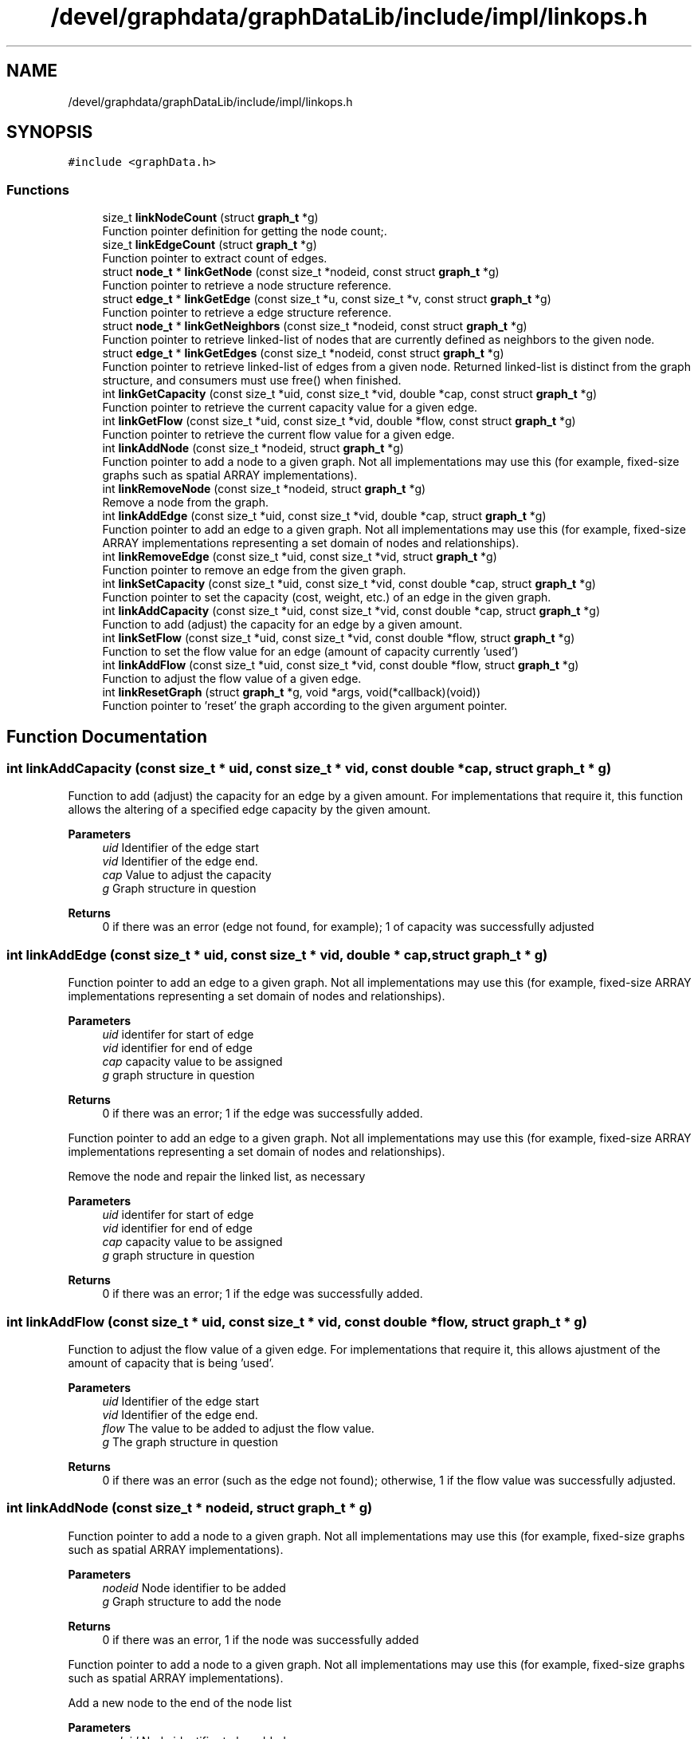 .TH "/devel/graphdata/graphDataLib/include/impl/linkops.h" 3 "Graph Data Shared Library" \" -*- nroff -*-
.ad l
.nh
.SH NAME
/devel/graphdata/graphDataLib/include/impl/linkops.h
.SH SYNOPSIS
.br
.PP
\fC#include <graphData\&.h>\fP
.br

.SS "Functions"

.in +1c
.ti -1c
.RI "size_t \fBlinkNodeCount\fP (struct \fBgraph_t\fP *g)"
.br
.RI "Function pointer definition for getting the node count;\&. "
.ti -1c
.RI "size_t \fBlinkEdgeCount\fP (struct \fBgraph_t\fP *g)"
.br
.RI "Function pointer to extract count of edges\&. "
.ti -1c
.RI "struct \fBnode_t\fP * \fBlinkGetNode\fP (const size_t *nodeid, const struct \fBgraph_t\fP *g)"
.br
.RI "Function pointer to retrieve a node structure reference\&. "
.ti -1c
.RI "struct \fBedge_t\fP * \fBlinkGetEdge\fP (const size_t *u, const size_t *v, const struct \fBgraph_t\fP *g)"
.br
.RI "Function pointer to retrieve a edge structure reference\&. "
.ti -1c
.RI "struct \fBnode_t\fP * \fBlinkGetNeighbors\fP (const size_t *nodeid, const struct \fBgraph_t\fP *g)"
.br
.RI "Function pointer to retrieve linked-list of nodes that are currently defined as neighbors to the given node\&. "
.ti -1c
.RI "struct \fBedge_t\fP * \fBlinkGetEdges\fP (const size_t *nodeid, const struct \fBgraph_t\fP *g)"
.br
.RI "Function pointer to retrieve linked-list of edges from a given node\&. Returned linked-list is distinct from the graph structure, and consumers must use free() when finished\&. "
.ti -1c
.RI "int \fBlinkGetCapacity\fP (const size_t *uid, const size_t *vid, double *cap, const struct \fBgraph_t\fP *g)"
.br
.RI "Function pointer to retrieve the current capacity value for a given edge\&. "
.ti -1c
.RI "int \fBlinkGetFlow\fP (const size_t *uid, const size_t *vid, double *flow, const struct \fBgraph_t\fP *g)"
.br
.RI "Function pointer to retrieve the current flow value for a given edge\&. "
.ti -1c
.RI "int \fBlinkAddNode\fP (const size_t *nodeid, struct \fBgraph_t\fP *g)"
.br
.RI "Function pointer to add a node to a given graph\&. Not all implementations may use this (for example, fixed-size graphs such as spatial ARRAY implementations)\&. "
.ti -1c
.RI "int \fBlinkRemoveNode\fP (const size_t *nodeid, struct \fBgraph_t\fP *g)"
.br
.RI "Remove a node from the graph\&. "
.ti -1c
.RI "int \fBlinkAddEdge\fP (const size_t *uid, const size_t *vid, double *cap, struct \fBgraph_t\fP *g)"
.br
.RI "Function pointer to add an edge to a given graph\&. Not all implementations may use this (for example, fixed-size ARRAY implementations representing a set domain of nodes and relationships)\&. "
.ti -1c
.RI "int \fBlinkRemoveEdge\fP (const size_t *uid, const size_t *vid, struct \fBgraph_t\fP *g)"
.br
.RI "Function pointer to remove an edge from the given graph\&. "
.ti -1c
.RI "int \fBlinkSetCapacity\fP (const size_t *uid, const size_t *vid, const double *cap, struct \fBgraph_t\fP *g)"
.br
.RI "Function pointer to set the capacity (cost, weight, etc\&.) of an edge in the given graph\&. "
.ti -1c
.RI "int \fBlinkAddCapacity\fP (const size_t *uid, const size_t *vid, const double *cap, struct \fBgraph_t\fP *g)"
.br
.RI "Function to add (adjust) the capacity for an edge by a given amount\&. "
.ti -1c
.RI "int \fBlinkSetFlow\fP (const size_t *uid, const size_t *vid, const double *flow, struct \fBgraph_t\fP *g)"
.br
.RI "Function to set the flow value for an edge (amount of capacity currently 'used') "
.ti -1c
.RI "int \fBlinkAddFlow\fP (const size_t *uid, const size_t *vid, const double *flow, struct \fBgraph_t\fP *g)"
.br
.RI "Function to adjust the flow value of a given edge\&. "
.ti -1c
.RI "int \fBlinkResetGraph\fP (struct \fBgraph_t\fP *g, void *args, void(*callback)(void))"
.br
.RI "Function pointer to 'reset' the graph according to the given argument pointer\&. "
.in -1c
.SH "Function Documentation"
.PP 
.SS "int linkAddCapacity (const size_t * uid, const size_t * vid, const double * cap, struct \fBgraph_t\fP * g)"

.PP
Function to add (adjust) the capacity for an edge by a given amount\&. For implementations that require it, this function allows the altering of a specified edge capacity by the given amount\&.
.PP
\fBParameters\fP
.RS 4
\fIuid\fP Identifier of the edge start 
.br
\fIvid\fP Identifier of the edge end\&. 
.br
\fIcap\fP Value to adjust the capacity 
.br
\fIg\fP Graph structure in question 
.RE
.PP
\fBReturns\fP
.RS 4
0 if there was an error (edge not found, for example); 1 of capacity was successfully adjusted 
.RE
.PP

.SS "int linkAddEdge (const size_t * uid, const size_t * vid, double * cap, struct \fBgraph_t\fP * g)"

.PP
Function pointer to add an edge to a given graph\&. Not all implementations may use this (for example, fixed-size ARRAY implementations representing a set domain of nodes and relationships)\&. 
.PP
\fBParameters\fP
.RS 4
\fIuid\fP identifer for start of edge 
.br
\fIvid\fP identifier for end of edge 
.br
\fIcap\fP capacity value to be assigned 
.br
\fIg\fP graph structure in question 
.RE
.PP
\fBReturns\fP
.RS 4
0 if there was an error; 1 if the edge was successfully added\&.
.RE
.PP
Function pointer to add an edge to a given graph\&. Not all implementations may use this (for example, fixed-size ARRAY implementations representing a set domain of nodes and relationships)\&.
.PP
Remove the node and repair the linked list, as necessary
.PP
\fBParameters\fP
.RS 4
\fIuid\fP identifer for start of edge 
.br
\fIvid\fP identifier for end of edge 
.br
\fIcap\fP capacity value to be assigned 
.br
\fIg\fP graph structure in question 
.RE
.PP
\fBReturns\fP
.RS 4
0 if there was an error; 1 if the edge was successfully added\&. 
.RE
.PP

.SS "int linkAddFlow (const size_t * uid, const size_t * vid, const double * flow, struct \fBgraph_t\fP * g)"

.PP
Function to adjust the flow value of a given edge\&. For implementations that require it, this allows ajustment of the amount of capacity that is being 'used'\&.
.PP
\fBParameters\fP
.RS 4
\fIuid\fP Identifier of the edge start 
.br
\fIvid\fP Identifier of the edge end\&. 
.br
\fIflow\fP The value to be added to adjust the flow value\&. 
.br
\fIg\fP The graph structure in question 
.RE
.PP
\fBReturns\fP
.RS 4
0 if there was an error (such as the edge not found); otherwise, 1 if the flow value was successfully adjusted\&. 
.RE
.PP

.SS "int linkAddNode (const size_t * nodeid, struct \fBgraph_t\fP * g)"

.PP
Function pointer to add a node to a given graph\&. Not all implementations may use this (for example, fixed-size graphs such as spatial ARRAY implementations)\&. 
.PP
\fBParameters\fP
.RS 4
\fInodeid\fP Node identifier to be added 
.br
\fIg\fP Graph structure to add the node 
.RE
.PP
\fBReturns\fP
.RS 4
0 if there was an error, 1 if the node was successfully added
.RE
.PP
Function pointer to add a node to a given graph\&. Not all implementations may use this (for example, fixed-size graphs such as spatial ARRAY implementations)\&.
.PP
Add a new node to the end of the node list
.PP
\fBParameters\fP
.RS 4
\fInodeid\fP Node identifier to be added 
.br
\fIg\fP Graph structure to add the node 
.RE
.PP
\fBReturns\fP
.RS 4
0 if there was an error, 1 if the node was successfully added 
.RE
.PP

.SS "size_t linkEdgeCount (struct \fBgraph_t\fP * g)"

.PP
Function pointer to extract count of edges\&. 
.PP
\fBParameters\fP
.RS 4
\fIg\fP Graph structure in question 
.RE
.PP
\fBReturns\fP
.RS 4
Count of edges, if graph is not null; otherwise, return 0 
.RE
.PP

.SS "int linkGetCapacity (const size_t * uid, const size_t * vid, double * cap, const struct \fBgraph_t\fP * g)"

.PP
Function pointer to retrieve the current capacity value for a given edge\&. For implementations that support this, the capacity value will be written to the *cap parameter\&.
.PP
\fBParameters\fP
.RS 4
\fIuid\fP Edge start identifier 
.br
\fIvid\fP Edge end identifier 
.br
\fIcap\fP Capacity value pointer to store the value 
.br
\fIg\fP Graph structure in question 
.RE
.PP
\fBReturns\fP
.RS 4
0 if there was a problem retrieving the value (such as the edge not existing); otherwise, 1 for a successful retrieval 
.RE
.PP

.SS "struct \fBedge_t\fP * linkGetEdge (const size_t * u, const size_t * v, const struct \fBgraph_t\fP * g)"

.PP
Function pointer to retrieve a edge structure reference\&. Implementation-specific on whether this structure is part of the original graph (LINK-based implementations) or must use free() when usage is finished (ARRAY-based)\&. 
.PP
\fBParameters\fP
.RS 4
\fIu\fP nodeid of the starting edge\&. 
.br
\fIv\fP nodeid of the ending edge\&. 
.br
\fIg\fP Graph structure in question 
.RE
.PP
\fBReturns\fP
.RS 4
pointer to the edge structure, if found; otherwise, pointer to NULL\&.
.RE
.PP
Walks the structure to find the given edge
.PP
\fBParameters\fP
.RS 4
\fIu\fP nodeid of the starting edge\&. 
.br
\fIv\fP nodeid of the ending edge\&. 
.br
\fIg\fP Graph structure in question 
.RE
.PP
\fBReturns\fP
.RS 4
pointer to the edge structure, if found; otherwise, pointer to NULL\&. 
.RE
.PP

.SS "struct \fBedge_t\fP * linkGetEdges (const size_t * nodeid, const struct \fBgraph_t\fP * g)"

.PP
Function pointer to retrieve linked-list of edges from a given node\&. Returned linked-list is distinct from the graph structure, and consumers must use free() when finished\&. 
.PP
\fBParameters\fP
.RS 4
\fInodeid\fP Identifier of the node in question 
.br
\fIg\fP Graph structure in question 
.RE
.PP
\fBReturns\fP
.RS 4
linked-list of edges starting from the given node, if found; otherwise, pointer to NULL\&.
.RE
.PP
Function pointer to retrieve linked-list of edges from a given node\&. Returned linked-list is distinct from the graph structure, and consumers must use free() when finished\&.
.PP
Returned linked-list is distinct from the graph structure, and consumers must use free() when finished\&.
.PP
The edges returned are outgoing edges in the case of a DIRECTED graph\&.
.PP
\fBParameters\fP
.RS 4
\fInodeid\fP Identifier of the node in question 
.br
\fIg\fP Graph structure in question 
.RE
.PP
\fBReturns\fP
.RS 4
linked-list of edges starting from the given node, if found; otherwise, pointer to NULL\&. 
.RE
.PP

.SS "int linkGetFlow (const size_t * uid, const size_t * vid, double * flow, const struct \fBgraph_t\fP * g)"

.PP
Function pointer to retrieve the current flow value for a given edge\&. For implementations that support this, the flow value will be written to the *flow parameter\&.
.PP
\fBParameters\fP
.RS 4
\fIuid\fP Edge start identifier 
.br
\fIvid\fP Edge end identifier 
.br
\fIflow\fP Flow value pointer to store the result 
.br
\fIg\fP Graph structure in question 
.RE
.PP
\fBReturns\fP
.RS 4
0 if there was a problem retrieving the value (such as the edge not existing); otherwise, 1 for a successful retrieval 
.RE
.PP

.SS "struct \fBnode_t\fP * linkGetNeighbors (const size_t * nodeid, const struct \fBgraph_t\fP * g)"

.PP
Function pointer to retrieve linked-list of nodes that are currently defined as neighbors to the given node\&. Returned linked-list is distinct from the graph structure, and consumers must use free() when finished\&. 
.PP
\fBParameters\fP
.RS 4
\fInodeid\fP Identifier of the node in question 
.br
\fIg\fP Graph structure in question 
.RE
.PP
\fBReturns\fP
.RS 4
linked-list of node references, starting with the given node, if found; otherwise, pointer to NULL\&.
.RE
.PP
Returned linked-list is distinct from the graph structure, and consumers must use free() when finished\&. The edges returned are outgoing neighbors (in the case of a DIRECTED graph)\&.
.PP
\fBParameters\fP
.RS 4
\fInodeid\fP Identifier of the node in question 
.br
\fIg\fP Graph structure in question 
.RE
.PP
\fBReturns\fP
.RS 4
linked-list of node references, starting with the given node, if found; otherwise, pointer to NULL\&. 
.RE
.PP

.SS "struct \fBnode_t\fP * linkGetNode (const size_t * nodeid, const struct \fBgraph_t\fP * g)"

.PP
Function pointer to retrieve a node structure reference\&. Implementation-specific on whether this structure is part of the original graph (LINK-based implementations) or must use free() when usage is finished (ARRAY-based)\&. 
.PP
\fBParameters\fP
.RS 4
\fInodeid\fP Identifier of the node to be retrieved 
.br
\fIg\fP Graph structure in question 
.RE
.PP
\fBReturns\fP
.RS 4
pointer to the node structure, if found; otherwise, pointer to NULL 
.RE
.PP

.SS "size_t linkNodeCount (struct \fBgraph_t\fP * g)"

.PP
Function pointer definition for getting the node count;\&. 
.PP
\fBParameters\fP
.RS 4
\fIg\fP Graph structure in question 
.RE
.PP
\fBReturns\fP
.RS 4
Count of nodes, if graph is not null; otherwise, return 0
.RE
.PP
Function pointer definition for getting the node count;\&.
.PP
This implementation is for a linked-list graph structure that uses the minimum necessary memory to store vertex and edge data for a graph\&. The intent is to support the most general graph usage, wherein the user of the graph structure may not be able to determine exact relationship before graph creation\&.
.PP
In this first version, the operations are implemented around a double-linked list structure, with node and edge walking as necessary to find the appropriate relationships\&. Future versions will attempt to add more nuanced and intelligent layouts in order to speed up operations\&.
.PP
Function pointer definition for getting the node count
.PP
Walks the node structure to find the total number of nodes in the graph 
.PP
\fBParameters\fP
.RS 4
\fIg\fP Graph structure in question 
.RE
.PP
\fBReturns\fP
.RS 4
Count of nodes, if graph is not null; otherwise, return 0 
.RE
.PP

.SS "int linkRemoveEdge (const size_t * uid, const size_t * vid, struct \fBgraph_t\fP * g)"

.PP
Function pointer to remove an edge from the given graph\&. Allows implementations to remove a given edge from the graph, if necessary\&.
.PP
\fBParameters\fP
.RS 4
\fIuid\fP Identifier for the edge start 
.br
\fIvid\fP Identifier for the edge end\&. 
.br
\fIg\fP Graph structure in question 
.RE
.PP
\fBReturns\fP
.RS 4
0 if there was an error (e\&.g\&. the edge was not found); otherwise, 1 if the edge was removed\&. 
.RE
.PP

.SS "int linkRemoveNode (const size_t * nodeid, struct \fBgraph_t\fP * g)"

.PP
Remove a node from the graph\&. Not all implementations will allow removal of nodes\&. 
.PP
\fBParameters\fP
.RS 4
\fInodeid\fP Node id to be added\&. 
.br
\fIg\fP Graph structure in question 
.RE
.PP
\fBReturns\fP
.RS 4
0 if there was an error (node already exists or outside the bounds of the implementation); otherwise, 1 if successful\&.
.RE
.PP
Remove the given node from the list, and repair the linkages appropriately\&.
.PP
\fBParameters\fP
.RS 4
\fInodeid\fP Node id to be added\&. 
.br
\fIg\fP Graph structure in question 
.RE
.PP
\fBReturns\fP
.RS 4
0 if there was an error (node already exists or outside the bounds of the implementation); otherwise, 1 if successful\&. 
.RE
.PP

.SS "int linkResetGraph (struct \fBgraph_t\fP * g, void * args, void(*)(void) callback)"

.PP
Function pointer to 'reset' the graph according to the given argument pointer\&. For some implementations, it is more efficient to reuse the existing graph structure and perform a 'zero-out' of the data, rather than rebuilding from scratch\&. This function pointer provides that option\&. 
.PP
\fBParameters\fP
.RS 4
\fIg\fP Graph structure to be zeroed or modified according to reset logic 
.br
\fIargs\fP Arguments to be used in the reset process, if necessary 
.br
\fIcallback\fP Callback to be executed when graph has been reset\&. 
.RE
.PP
\fBReturns\fP
.RS 4
0 if there was an error during the reset; 1 if the reset completed;
.RE
.PP
Walk the edges and set capacities and flows to zero\&.
.PP
\fBParameters\fP
.RS 4
\fIg\fP Graph structure to be zeroed or modified according to reset logic 
.br
\fIargs\fP Arguments to be used in the reset process, if necessary 
.br
\fIcallback\fP Callback to be executed when graph has been reset\&. 
.RE
.PP
\fBReturns\fP
.RS 4
0 if there was an error during the reset; 1 if the reset completed; 
.RE
.PP

.SS "int linkSetCapacity (const size_t * uid, const size_t * vid, const double * cap, struct \fBgraph_t\fP * g)"

.PP
Function pointer to set the capacity (cost, weight, etc\&.) of an edge in the given graph\&. 
.PP
\fBParameters\fP
.RS 4
\fIuid\fP identifier of the edge start 
.br
\fIvid\fP identifier of the edge ending\&. 
.br
\fIcap\fP capacity value to be set 
.br
\fIg\fP Graph structure in question 
.RE
.PP
\fBReturns\fP
.RS 4
0 if there was an error; 1 if the capacity was successfully set 
.RE
.PP

.SS "int linkSetFlow (const size_t * uid, const size_t * vid, const double * flow, struct \fBgraph_t\fP * g)"

.PP
Function to set the flow value for an edge (amount of capacity currently 'used') For implementations that require it, this allows tracking of flow values that are used within the graph\&.
.PP
\fBParameters\fP
.RS 4
\fIuid\fP Identifier of the edge start\&. 
.br
\fIvid\fP Identifier of the edge end\&. 
.br
\fIflow\fP Value to be set for the flow\&. 
.br
\fIg\fP Graph structure in question 
.RE
.PP
\fBReturns\fP
.RS 4
0 of there was an error (edge not found, for example); otherwise, 1 if the flow value as successfully set\&. 
.RE
.PP

.SH "Author"
.PP 
Generated automatically by Doxygen for Graph Data Shared Library from the source code\&.
